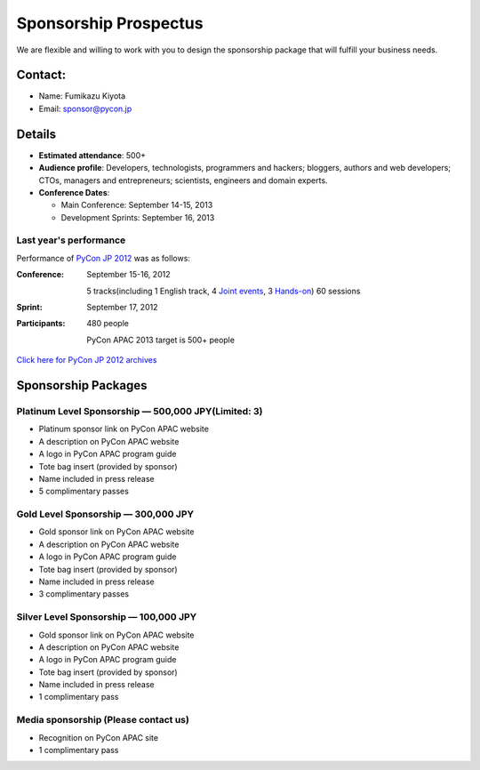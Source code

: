 ========================
 Sponsorship Prospectus
========================
We are flexible and willing to work with you to design the sponsorship package that will fulfill your business needs.


Contact:
========
- Name: Fumikazu Kiyota
- Email: sponsor@pycon.jp


Details
=======
- **Estimated attendance**: 500+
- **Audience profile**: Developers, technologists, programmers and hackers; bloggers, authors and web developers; CTOs, managers and entrepreneurs; scientists, engineers and domain experts.
- **Conference Dates**:

  - Main Conference: September 14-15, 2013
  - Development Sprints: September 16, 2013

Last year's performance
-----------------------

Performance of `PyCon JP 2012 <http://2012.pycon.jp/en/>`_ was as follows:

:Conference: September 15-16, 2012

  5 tracks(including 1 English track, 4 `Joint events <http://2012.pycon.jp/en/program/joint.html>`_, 3 `Hands-on <http://2012.pycon.jp/en/program/handson.html>`_) 60 sessions
:Sprint: September 17, 2012
:Participants: 480 people

  PyCon APAC 2013 target is 500+ people

`Click here for PyCon JP 2012 archives <http://2012.pycon.jp/en/reports/index.html>`_


Sponsorship Packages
====================

Platinum Level Sponsorship — 500,000 JPY(Limited: 3)
---------------------------------------------------
- Platinum sponsor link on PyCon APAC website
- A description on PyCon APAC website
- A logo in PyCon APAC program guide
- Tote bag insert (provided by sponsor)
- Name included in press release
- 5 complimentary passes


Gold Level Sponsorship — 300,000 JPY
-------------------------------------
- Gold sponsor link on PyCon APAC website
- A description on PyCon APAC website
- A logo in PyCon APAC program guide
- Tote bag insert (provided by sponsor)
- Name included in press release
- 3 complimentary passes


Silver Level Sponsorship — 100,000 JPY
---------------------------------------
- Gold sponsor link on PyCon APAC website
- A description on PyCon APAC website
- A logo in PyCon APAC program guide
- Tote bag insert (provided by sponsor)
- Name included in press release
- 1 complimentary pass


Media sponsorship (Please contact us)
-------------------------------------
- Recognition on PyCon APAC site
- 1 complimentary pass
